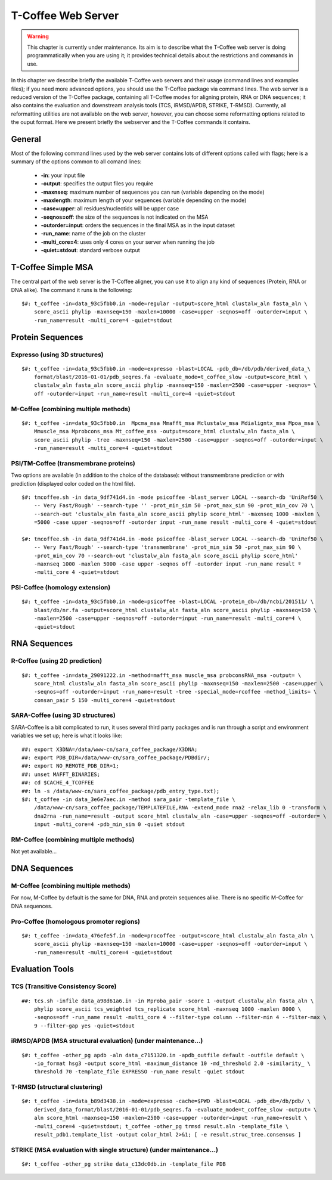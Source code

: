 ###################
T-Coffee Web Server 
###################

.. warning:: This chapter is currently under maintenance. Its aim is to describe what the T-Coffee web server is doing programmatically when you are using it; it provides technical details about the restrictions and commands in use.

In this chapter we describe briefly the available T-Coffee web servers and their usage (command lines and examples files); if you need more advanced options, you should use the T-Coffee package via command lines. The web server is a reduced version of the T-Coffee package, containing all T-Coffee modes for aligning protein, RNA or DNA sequences; it also contains the evaluation and downstream analysis tools (TCS, iRMSD/APDB, STRIKE, T-RMSD). Currently, all reformatting utilities are not available on the web server, however, you can choose some reformatting options related to the ouput format. Here we present briefly the webserver and the T-Coffee commands it contains.

*******
General
*******
Most of the following command lines used by the web server contains lots of different options called with flags; here is a summary of the options common to all comand lines:

  - **-in**: your input file
  - **-output**: specifies the output files you require
  - **-maxnseq**: maximum number of sequences you can run (variable depending on the mode)
  - **-maxlength**: maximum length of your sequences (variable depending on the mode)
  - **-case=upper**: all residues/nucleotids will be upper case
  - **-seqnos=off**: the size of the sequences is not indicated on the MSA
  - **-outorder=input**: orders the sequences in the final MSA as in the input dataset 
  - **-run_name**: name of the job on the cluster
  - **-multi_core=4**: uses only 4 cores on your server when running the job
  - **-quiet=stdout**: standard verbose output
 
*******************
T-Coffee Simple MSA
*******************
The central part of the web server is the T-Coffee aligner, you can use it to align any kind of sequences (Protein, RNA or DNA alike). The command it runs is the following:

::

  $#: t_coffee -in=data_93c5fbb0.in -mode=regular -output=score_html clustalw_aln fasta_aln \
      score_ascii phylip -maxnseq=150 -maxlen=10000 -case=upper -seqnos=off -outorder=input \
      -run_name=result -multi_core=4 -quiet=stdout

 
*****************
Protein Sequences
*****************
Expresso (using 3D structures)
==============================

::

  $#: t_coffee -in=data_93c5fbb0.in -mode=expresso -blast=LOCAL -pdb_db=/db/pdb/derived_data_\
      format/blast/2016-01-01/pdb_seqres.fa -evaluate_mode=t_coffee_slow -output=score_html \
      clustalw_aln fasta_aln score_ascii phylip -maxnseq=150 -maxlen=2500 -case=upper -seqnos= \
      off -outorder=input -run_name=result -multi_core=4 -quiet=stdout


M-Coffee (combining multiple methods)
=====================================

::

  $#: t_coffee -in=data_93c5fbb0.in  Mpcma_msa Mmafft_msa Mclustalw_msa Mdialigntx_msa Mpoa_msa \
      Mmuscle_msa Mprobcons_msa Mt_coffee_msa -output=score_html clustalw_aln fasta_aln \
      score_ascii phylip -tree -maxnseq=150 -maxlen=2500 -case=upper -seqnos=off -outorder=input \
      -run_name=result -multi_core=4 -quiet=stdout
      
    
PSI/TM-Coffee (transmembrane proteins)
======================================
Two options are available (in addition to the choice of the database): without transmembrane prediction or with prediction (displayed color coded on the html file).

::

  $#: tmcoffee.sh -in data_9df741d4.in -mode psicoffee -blast_server LOCAL --search-db 'UniRef50 \
      -- Very Fast/Rough' --search-type '' -prot_min_sim 50 -prot_max_sim 90 -prot_min_cov 70 \
      --search-out 'clustalw_aln fasta_aln score_ascii phylip score_html' -maxnseq 1000 -maxlen \
      =5000 -case upper -seqnos=off -outorder input -run_name result -multi_core 4 -quiet=stdout

  $#: tmcoffee.sh -in data_9df741d4.in -mode psicoffee -blast_server LOCAL --search-db 'UniRef50 \
      -- Very Fast/Rough' --search-type 'transmembrane' -prot_min_sim 50 -prot_max_sim 90 \
      -prot_min_cov 70 --search-out 'clustalw_aln fasta_aln score_ascii phylip score_html' 
      -maxnseq 1000 -maxlen 5000 -case upper -seqnos off -outorder input -run_name result º
      -multi_core 4 -quiet=stdout


PSI-Coffee (homology extension)
===============================

::

  $#: t_coffee -in=data_93c5fbb0.in -mode=psicoffee -blast=LOCAL -protein_db=/db/ncbi/201511/ \
      blast/db/nr.fa -output=score_html clustalw_aln fasta_aln score_ascii phylip -maxnseq=150 \
      -maxlen=2500 -case=upper -seqnos=off -outorder=input -run_name=result -multi_core=4 \
      -quiet=stdout


*************
RNA Sequences
*************
R-Coffee (using 2D prediction)
==============================

::

  $#: t_coffee -in=data_29091222.in -method=mafft_msa muscle_msa probconsRNA_msa -output= \
      score_html clustalw_aln fasta_aln score_ascii phylip -maxnseq=150 -maxlen=2500 -case=upper \
      -seqnos=off -outorder=input -run_name=result -tree -special_mode=rcoffee -method_limits= \
      consan_pair 5 150 -multi_core=4 -quiet=stdout
      
SARA-Coffee (using 3D structures)
==============================
SARA-Coffee is a bit complicated to run, it uses several third party packages and is run through a script and environment variables we set up; here is what it looks like: 

::

  ##: export X3DNA=/data/www-cn/sara_coffee_package/X3DNA; 
  ##: export PDB_DIR=/data/www-cn/sara_coffee_package/PDBdir/; 
  ##: export NO_REMOTE_PDB_DIR=1; 
  ##: unset MAFFT_BINARIES;
  ##: cd $CACHE_4_TCOFFEE
  ##: ln -s /data/www-cn/sara_coffee_package/pdb_entry_type.txt);
  $#: t_coffee -in data_3e6e7aec.in -method sara_pair -template_file \
      /data/www-cn/sara_coffee_package/TEMPLATEFILE,RNA -extend_mode rna2 -relax_lib 0 -transform \
      dna2rna -run_name=result -output score_html clustalw_aln -case=upper -seqnos=off -outorder= \
      input -multi_core=4 -pdb_min_sim 0 -quiet stdout
 
RM-Coffee (combining multiple methods) 
======================================
Not yet available...

*************
DNA Sequences
*************
M-Coffee (combining multiple methods) 
=====================================
For now, M-Coffee by default is the same for DNA, RNA and protein sequences alike. There is no specific M-Coffee for DNA sequences.

Pro-Coffee (homologous promoter regions)
========================================
::

  $#: t_coffee -in=data_476efe5f.in -mode=procoffee -output=score_html clustalw_aln fasta_aln \
      score_ascii phylip -maxnseq=150 -maxlen=10000 -case=upper -seqnos=off -outorder=input \
      -run_name=result -multi_core=4 -quiet=stdout


****************
Evaluation Tools
****************
TCS (Transitive Consistency Score)
==================================

::

  ##: tcs.sh -infile data_a98d61a6.in -in Mproba_pair -score 1 -output clustalw_aln fasta_aln \
      phylip score_ascii tcs_weighted tcs_replicate score_html -maxnseq 1000 -maxlen 8000 \
      -seqnos=off -run_name result -multi_core 4 --filter-type column --filter-min 4 --filter-max \
      9 --filter-gap yes -quiet=stdout

iRMSD/APDB (MSA structural evaluation) (under maintenance...)
======================================

::

  $#: t_coffee -other_pg apdb -aln data_c7151320.in -apdb_outfile default -outfile default \
      -io_format hsg3 -output score_html -maximum_distance 10 -md_threshold 2.0 -similarity_ \
      threshold 70 -template_file EXPRESSO -run_name result -quiet stdout
      
T-RMSD (structural clustering)
==============================

::

  $#: t_coffee -in=data_b89d3438.in -mode=expresso -cache=$PWD -blast=LOCAL -pdb_db=/db/pdb/ \
      derived_data_format/blast/2016-01-01/pdb_seqres.fa -evaluate_mode=t_coffee_slow -output= \
      aln score_html -maxnseq=150 -maxlen=2500 -case=upper -outorder=input -run_name=result \
      -multi_core=4 -quiet=stdout; t_coffee -other_pg trmsd result.aln -template_file \
      result_pdb1.template_list -output color_html 2>&1; [ -e result.struc_tree.consensus ]

STRIKE (MSA evaluation with single structure) (under maintenance...)
=============================================

::

  $#: t_coffee -other_pg strike data_c13dc0db.in -template_file PDB







